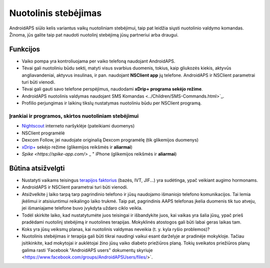 Nuotolinis stebėjimas
**************************************************

.. nuotrauka:: ../images/KidsMonitoring.png
  :alt: Vaikų stebėjimas
  
AndroidAPS siūlo kelis variantus vaikų nuotoliniam stebėjimui, taip pat leidžia siųsti nuotolinio valdymo komandas. Žinoma, jūs galite taip pat naudoti nuotolinį stebėjimą jūsų partneriui arba draugui.

Funkcijos
==================================================
* Vaiko pompa yra kontroliuojama per vaiko telefoną naudojant AndroidAPS.
* Tėvai gali nuotoliniu būdu sekti, matyti visus svarbius duomenis, tokius, kaip gliukozės kiekis, aktyvūs angliavandeniai, aktyvus insulinas, ir pan. naudojant **NSClient app** jų telefone. AndroidAPS ir NSClient parametrai turi būti vienodi.
* Tėvai gali gauti savo telefone perspėjimus, naudodami **xDrip+ programa sekėjo režime**.
* AndroidAPS nuotolinis valdymas naudojant SMS Komandas <../Children/SMS-Commands.html>`_.
* Profilio perjungimas ir laikinų tikslų nustatymas nuotoliniu būdu per NSClient programą.

Įrankiai ir programos, skirtos nuotoliniam stebėjimui
--------------------------------------------------
* `Nightscout <http://www.nightscout.info/>`_ interneto naršyklėje (pateikiami duomenys)
* NSClient programėlė
* Dexcom Follow, jei naudojate originalią Dexcom programėlę (tik glikemijos duomenys)
* `xDrip+ <../Configuration/xdrip.html>`_ sekėjo režime (glikemijos reikšmės ir **aliarmai**)
* `Spike <https://spike-app.com/>` _ " iPhone (glikemijos reikšmės ir **aliarmai**)

Būtina atsižvelgti
==================================================
* Nustatyti vaikams teisingus `terapijos faktorius <../Getting-Started/DUK.html#how-to-begin>`_ (bazės, IVT, JIF...) yra sudėtinga, ypač veikiant augimo hormonams. 
* AndroidAPS ir NSClient parametrai turi būti vienodi.
* Atsižvelkite į laiko tarpą tarp pagrindinio telefono ir jūsų naudojamo išmaniojo telefono komunikacijos. Tai lemia įkėlimui ir atsisiuntimui reikalingo laiko trukmė. Taip pat, pagrindinis AAPS telefonas įkelia duomenis tik tuo atveju, jei išmaniajame telefone buvo įvykdyta uždaro ciklo veikla.
* Todėl skirkite laiko, kad nustatytumėte juos teisingai ir išbandykite juos, kai vaikas yra šalia jūsų, ypač prieš pradėdami nuotolinį stebėjimą ir nuotolines terapijas. Mokyklinės atostogos gali būti labai geras laikas tam.
* Koks yra jūsų veiksmų planas, kai nuotolinis valdymas neveikia (t. y. kyla ryšio problemos)?
* Nuotolinis stebėjimas ir terapija gali būti tikrai naudingi vaikui esant darželyje ar pradinėje mokykloje. Tačiau įsitikinkite, kad mokytojai ir auklėtojai žino jūsų vaiko diabeto priežiūros planą. Tokių sveikatos priežiūros planų galima rasti 'Facebook "AndroidAPS users" dokumentų skyriuje <https://www.facebook.com/groups/AndroidAPSUsers/files/>`.
